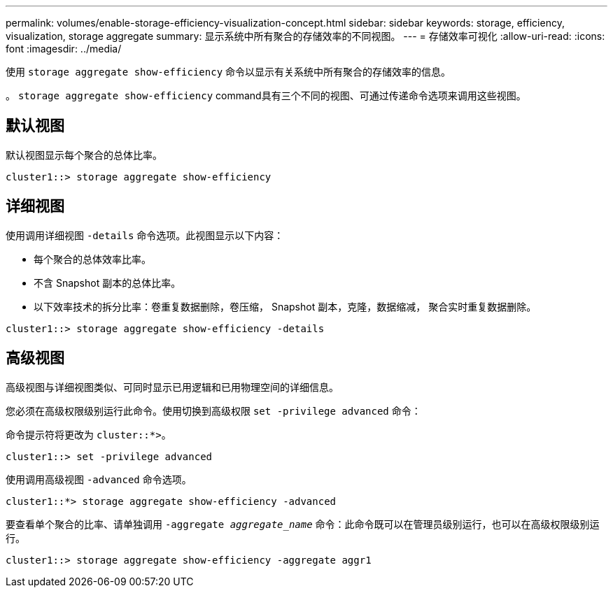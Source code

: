 ---
permalink: volumes/enable-storage-efficiency-visualization-concept.html 
sidebar: sidebar 
keywords: storage, efficiency, visualization, storage aggregate 
summary: 显示系统中所有聚合的存储效率的不同视图。 
---
= 存储效率可视化
:allow-uri-read: 
:icons: font
:imagesdir: ../media/


[role="lead"]
使用 `storage aggregate show-efficiency` 命令以显示有关系统中所有聚合的存储效率的信息。

。 `storage aggregate show-efficiency` command具有三个不同的视图、可通过传递命令选项来调用这些视图。



== 默认视图

默认视图显示每个聚合的总体比率。

`cluster1::> storage aggregate show-efficiency`



== 详细视图

使用调用详细视图 `-details` 命令选项。此视图显示以下内容：

* 每个聚合的总体效率比率。
* 不含 Snapshot 副本的总体比率。
* 以下效率技术的拆分比率：卷重复数据删除，卷压缩， Snapshot 副本，克隆，数据缩减， 聚合实时重复数据删除。


`cluster1::> storage aggregate show-efficiency -details`



== 高级视图

高级视图与详细视图类似、可同时显示已用逻辑和已用物理空间的详细信息。

您必须在高级权限级别运行此命令。使用切换到高级权限 `set -privilege advanced` 命令：

命令提示符将更改为 `cluster::*>`。

`cluster1::> set -privilege advanced`

使用调用高级视图 `-advanced` 命令选项。

`cluster1::*> storage aggregate show-efficiency -advanced`

要查看单个聚合的比率、请单独调用 `-aggregate _aggregate_name_` 命令：此命令既可以在管理员级别运行，也可以在高级权限级别运行。

`cluster1::> storage aggregate show-efficiency -aggregate aggr1`
